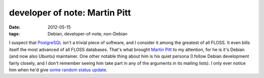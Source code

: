 developer of note: Martin Pitt
==============================

:date: 2012-05-15
:tags: Debian, developer-of-note, non-Debian



I suspect that `PostgreSQL`_ isn't a trivial piece of software, and I
consider it among the greatest of all FLOSS. It even bills itself the
most advanced of all FLOSS databases. That's what brought `Martin Pitt`_
to my attention, for he is it's Debian (and now also Ubuntu) maintainer.
One other notable thing about him is his quiet persona (I follow Debian
development fairly closely, and I don't remember seeing him take part in
any of the arguments in its mailing lists). I only ever notice him when
he'd give `some random`_ `status update`_.

.. _PostgreSQL: http://www.postgresql.org/
.. _Martin Pitt: http://www.piware.de/
.. _some random: http://www.piware.de/2011/09/dropping-postgresql-9-0-packages-for-debianubuntubackports/
.. _status update: http://www.piware.de/2012/05/packages-for-postgresql-9-2-beta-1-now-available/
